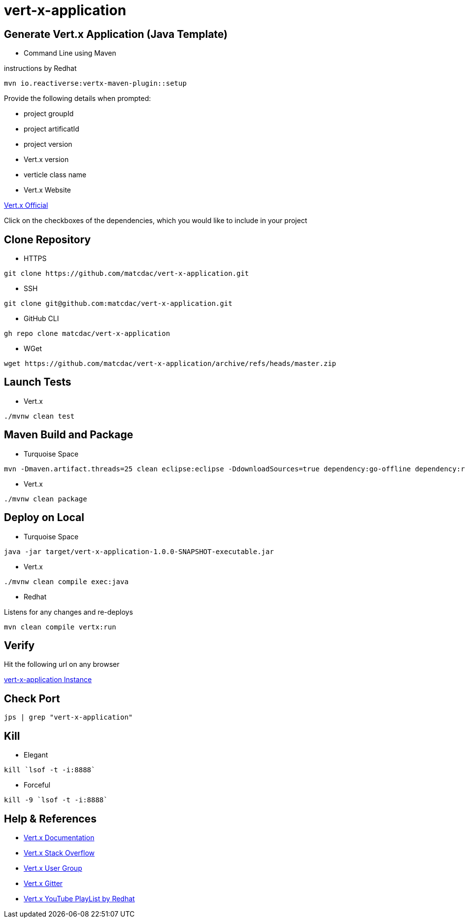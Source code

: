 

= vert-x-application


## Generate Vert.x Application (Java Template)

- Command Line using Maven

instructions by Redhat

```
mvn io.reactiverse:vertx-maven-plugin::setup
```

Provide the following details when prompted:

	- project groupId
	- project artificatId
	- project version
	- Vert.x version
	- verticle class name

- Vert.x Website

http://start.vertx.io[Vert.x Official]

Click on the checkboxes of the dependencies, which you would like to include in your project


## Clone Repository

- HTTPS
```
git clone https://github.com/matcdac/vert-x-application.git
```

- SSH
```
git clone git@github.com:matcdac/vert-x-application.git
```

- GitHub CLI
```
gh repo clone matcdac/vert-x-application
```

- WGet
```
wget https://github.com/matcdac/vert-x-application/archive/refs/heads/master.zip
```


## Launch Tests

- Vert.x

```
./mvnw clean test
```


## Maven Build and Package

- Turquoise Space

```
mvn -Dmaven.artifact.threads=25 clean eclipse:eclipse -DdownloadSources=true dependency:go-offline dependency:resolve-plugins install
```

- Vert.x

```
./mvnw clean package
```


## Deploy on Local

- Turquoise Space

```
java -jar target/vert-x-application-1.0.0-SNAPSHOT-executable.jar
```

- Vert.x

```
./mvnw clean compile exec:java
```

- Redhat

Listens for any changes and re-deploys

```
mvn clean compile vertx:run
```


## Verify

Hit the following url on any browser

http://localhost:8888/[vert-x-application Instance]


## Check Port
```
jps | grep "vert-x-application"
```


## Kill

- Elegant
```
kill `lsof -t -i:8888`
```

- Forceful
```
kill -9 `lsof -t -i:8888`
```


## Help & References

* https://vertx.io/docs/[Vert.x Documentation]
* https://stackoverflow.com/questions/tagged/vert.x?sort=newest&pageSize=15[Vert.x Stack Overflow]
* https://groups.google.com/forum/?fromgroups#!forum/vertx[Vert.x User Group]
* https://gitter.im/eclipse-vertx/vertx-users[Vert.x Gitter]

* https://www.youtube.com/watch?v=LsaXy7SRXMY&list=PLkeCJDaCC2ZsnySdg04Aq9D9FpAZY6K5D&index=1[Vert.x YouTube PlayList by Redhat]

